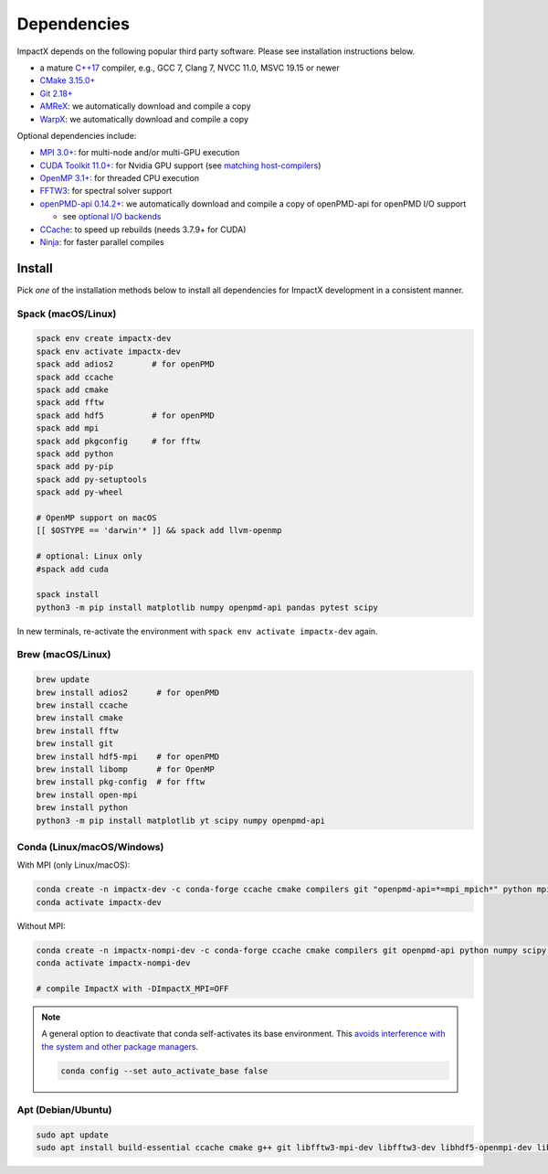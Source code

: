 .. _install-dependencies:

Dependencies
============

ImpactX depends on the following popular third party software.
Please see installation instructions below.

- a mature `C++17 <https://en.wikipedia.org/wiki/C%2B%2B17>`__ compiler, e.g., GCC 7, Clang 7, NVCC 11.0, MSVC 19.15 or newer
- `CMake 3.15.0+ <https://cmake.org>`__
- `Git 2.18+ <https://git-scm.com>`__
- `AMReX <https://amrex-codes.github.io>`__: we automatically download and compile a copy
- `WarpX <https://github.com/ECP-WarpX/warpx>`__: we automatically download and compile a copy

Optional dependencies include:

- `MPI 3.0+ <https://www.mpi-forum.org/docs/>`__: for multi-node and/or multi-GPU execution
- `CUDA Toolkit 11.0+ <https://developer.nvidia.com/cuda-downloads>`__: for Nvidia GPU support (see `matching host-compilers <https://gist.github.com/ax3l/9489132>`_)
- `OpenMP 3.1+ <https://www.openmp.org>`__: for threaded CPU execution
- `FFTW3 <http://www.fftw.org>`_: for spectral solver support
- `openPMD-api 0.14.2+ <https://github.com/openPMD/openPMD-api>`__: we automatically download and compile a copy of openPMD-api for openPMD I/O support

  - see `optional I/O backends <https://github.com/openPMD/openPMD-api#dependencies>`__
- `CCache <https://ccache.dev>`__: to speed up rebuilds (needs 3.7.9+ for CUDA)
- `Ninja <https://ninja-build.org>`__: for faster parallel compiles


Install
-------

Pick *one* of the installation methods below to install all dependencies for ImpactX development in a consistent manner.

Spack (macOS/Linux)
^^^^^^^^^^^^^^^^^^^

.. code-block:: bash

   spack env create impactx-dev
   spack env activate impactx-dev
   spack add adios2        # for openPMD
   spack add ccache
   spack add cmake
   spack add fftw
   spack add hdf5          # for openPMD
   spack add mpi
   spack add pkgconfig     # for fftw
   spack add python
   spack add py-pip
   spack add py-setuptools
   spack add py-wheel

   # OpenMP support on macOS
   [[ $OSTYPE == 'darwin'* ]] && spack add llvm-openmp

   # optional: Linux only
   #spack add cuda

   spack install
   python3 -m pip install matplotlib numpy openpmd-api pandas pytest scipy

In new terminals, re-activate the environment with ``spack env activate impactx-dev`` again.


Brew (macOS/Linux)
^^^^^^^^^^^^^^^^^^

.. code-block:: bash

   brew update
   brew install adios2      # for openPMD
   brew install ccache
   brew install cmake
   brew install fftw
   brew install git
   brew install hdf5-mpi    # for openPMD
   brew install libomp      # for OpenMP
   brew install pkg-config  # for fftw
   brew install open-mpi
   brew install python
   python3 -m pip install matplotlib yt scipy numpy openpmd-api


Conda (Linux/macOS/Windows)
^^^^^^^^^^^^^^^^^^^^^^^^^^^

With MPI (only Linux/macOS):

.. code-block:: bash

   conda create -n impactx-dev -c conda-forge ccache cmake compilers git "openpmd-api=*=mpi_mpich*" python mpich numpy scipy yt "fftw=*=mpi_mpich*" matplotlib mamba ninja numpy pandas pytest scipy
   conda activate impactx-dev

Without MPI:

.. code-block:: bash

   conda create -n impactx-nompi-dev -c conda-forge ccache cmake compilers git openpmd-api python numpy scipy yt fftw matplotlib mamba ninja numpy pandas scipy
   conda activate impactx-nompi-dev

   # compile ImpactX with -DImpactX_MPI=OFF

.. note::

   A general option to deactivate that conda self-activates its base environment.
   This `avoids interference with the system and other package managers <https://collegeville.github.io/CW20/WorkshopResources/WhitePapers/huebl-working-with-multiple-pkg-mgrs.pdf>`__.

   .. code-block:: bash

      conda config --set auto_activate_base false


Apt (Debian/Ubuntu)
^^^^^^^^^^^^^^^^^^^

.. code-block:: bash

   sudo apt update
   sudo apt install build-essential ccache cmake g++ git libfftw3-mpi-dev libfftw3-dev libhdf5-openmpi-dev libopenmpi-dev pkg-config python3 python3-matplotlib python3-numpy python3-pandas python3-scipy
